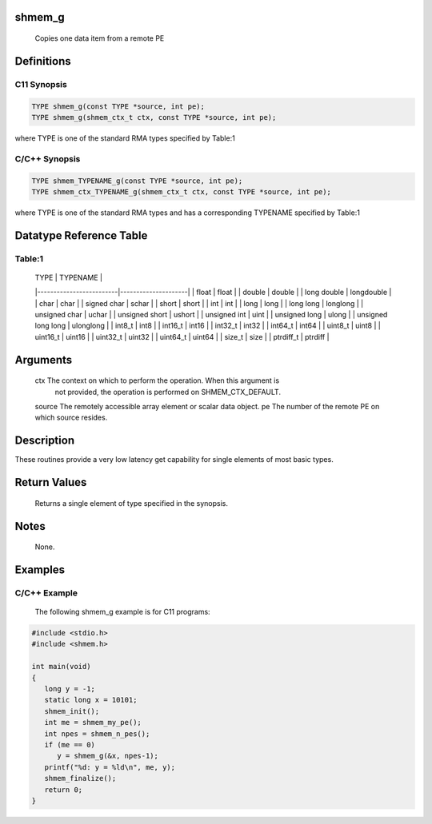 shmem_g
=======

   Copies one data item from a remote PE

Definitions
===========

C11 Synopsis
------------

.. code:: bash

   TYPE shmem_g(const TYPE *source, int pe);
   TYPE shmem_g(shmem_ctx_t ctx, const TYPE *source, int pe);

where TYPE is one of the standard RMA types specified by Table:1

C/C++ Synopsis
--------------

.. code:: bash

   TYPE shmem_TYPENAME_g(const TYPE *source, int pe);
   TYPE shmem_ctx_TYPENAME_g(shmem_ctx_t ctx, const TYPE *source, int pe);

where TYPE is one of the standard RMA types and has a corresponding
TYPENAME specified by Table:1

Datatype Reference Table
========================

Table:1
-------

     |           TYPE          |      TYPENAME       |
     |-------------------------|---------------------|
     |   float                 |     float           |
     |   double                |     double          |
     |   long double           |     longdouble      |
     |   char                  |     char            |
     |   signed char           |     schar           |
     |   short                 |     short           |
     |   int                   |     int             |
     |   long                  |     long            |
     |   long long             |     longlong        |
     |   unsigned char         |     uchar           |
     |   unsigned short        |     ushort          |
     |   unsigned int          |     uint            |
     |   unsigned long         |     ulong           |
     |   unsigned long long    |     ulonglong       |
     |   int8_t                |     int8            |
     |   int16_t               |     int16           |
     |   int32_t               |     int32           |
     |   int64_t               |     int64           |
     |   uint8_t               |     uint8           |
     |   uint16_t              |     uint16          |
     |   uint32_t              |     uint32          |
     |   uint64_t              |     uint64          |
     |   size_t                |     size            |
     |   ptrdiff_t             |     ptrdiff         |

Arguments
=========

   ctx   The context on which to perform the operation. When this argument is
         not provided, the operation is performed on SHMEM_CTX_DEFAULT.
   source  The remotely accessible array element or scalar data object.
   pe    The number of the remote PE on which source resides.

Description
===========

These routines provide a very low latency get capability for single
elements of most basic types.

Return Values
=============

   Returns a single element of type specified in the synopsis.

Notes
=====

   None.

Examples
========

C/C++ Example
-------------

   The following shmem_g example is for C11 programs:

.. code:: bash

   #include <stdio.h>
   #include <shmem.h>

   int main(void)
   {
      long y = -1;
      static long x = 10101;
      shmem_init();
      int me = shmem_my_pe();
      int npes = shmem_n_pes();
      if (me == 0)
         y = shmem_g(&x, npes-1);
      printf("%d: y = %ld\n", me, y);
      shmem_finalize();
      return 0;
   }
